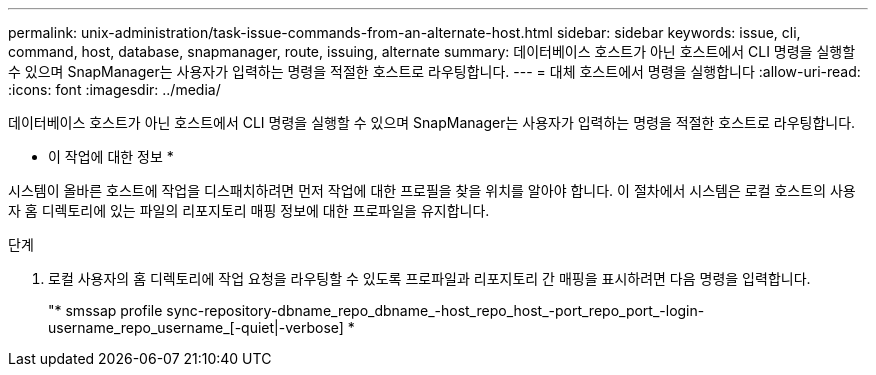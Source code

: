 ---
permalink: unix-administration/task-issue-commands-from-an-alternate-host.html 
sidebar: sidebar 
keywords: issue, cli, command, host, database, snapmanager, route, issuing, alternate 
summary: 데이터베이스 호스트가 아닌 호스트에서 CLI 명령을 실행할 수 있으며 SnapManager는 사용자가 입력하는 명령을 적절한 호스트로 라우팅합니다. 
---
= 대체 호스트에서 명령을 실행합니다
:allow-uri-read: 
:icons: font
:imagesdir: ../media/


[role="lead"]
데이터베이스 호스트가 아닌 호스트에서 CLI 명령을 실행할 수 있으며 SnapManager는 사용자가 입력하는 명령을 적절한 호스트로 라우팅합니다.

* 이 작업에 대한 정보 *

시스템이 올바른 호스트에 작업을 디스패치하려면 먼저 작업에 대한 프로필을 찾을 위치를 알아야 합니다. 이 절차에서 시스템은 로컬 호스트의 사용자 홈 디렉토리에 있는 파일의 리포지토리 매핑 정보에 대한 프로파일을 유지합니다.

.단계
. 로컬 사용자의 홈 디렉토리에 작업 요청을 라우팅할 수 있도록 프로파일과 리포지토리 간 매핑을 표시하려면 다음 명령을 입력합니다.
+
"* smssap profile sync-repository-dbname_repo_dbname_-host_repo_host_-port_repo_port_-login-username_repo_username_[-quiet|-verbose] *



